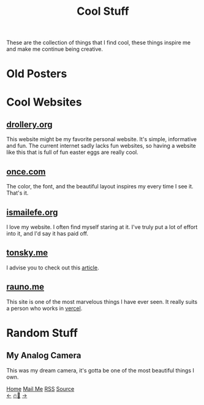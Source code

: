#+title: Cool Stuff

#+HTML_HEAD: <!-- the gallery library is made by lokesh https://github.com/lokesh/lightbox2/ -->
#+LANGUAGE: en

#+HTML_HEAD: <link rel="stylesheet" type="text/css" href="/templates/style.css" />
#+HTML_HEAD: <link rel="stylesheet" type="text/css" href="/more/cool_stuff/cool_stuff.css" />
#+HTML_HEAD: <link rel="stylesheet" type="text/css" href="/etc/lightbox2/dist/css/lightbox.css" />
#+HTML_HEAD: <link rel="apple-touch-icon" sizes="180x180" href="/favicon/apple-touch-icon.png">
#+HTML_HEAD: <link rel="icon" type="image/png" sizes="32x32" href="/favicon/favicon-32x32.png">
#+HTML_HEAD: <link rel="icon" type="image/png" sizes="16x16" href="/favicon/favicon-16x16.png">

These are the collection of things that I find cool, these things inspire me and make me continue being creative.

* Old Posters
#+begin_export html
    <div class="old-container">
      <a href="/more/cool_stuff/pics/apple.png" data-lightbox="old">
        <img
          data-lightbox="old"
          class="posters-image"
          src="/more/cool_stuff/pics/apple.png"
      /></a>
      <a href="/more/cool_stuff/pics/new_balance.png" data-lightbox="old">
        <img
          data-lightbox="old"
          class="posters-image"
          src="/more/cool_stuff/pics/new_balance.png"
      /></a>
      <a href="/more/cool_stuff/pics/rugrats.png" data-lightbox="old">
        <img
          data-lightbox="old"
          class="posters-image"
          src="/more/cool_stuff/pics/rugrats.png"
      /></a>
      <a href="/more/cool_stuff/pics/thinkpad.png" data-lightbox="old">
        <img
          data-lightbox="old"
          class="posters-image"
          src="/more/cool_stuff/pics/thinkpad.png"
      /></a>
    </div>
#+end_export

* Cool Websites
** [[https://drollery.org/][drollery.org]]
#+begin_export html
    <img src="/more/cool_stuff/pics/drollery.png" />
#+end_export
This website might be my favorite personal website. It's simple, informative and fun. The current internet sadly lacks fun websites, so having a website like this that is full of fun easter eggs are really cool.
** [[https://once.com][once.com]]
#+begin_export html
    <img src="/more/cool_stuff/pics/once.png" />
#+end_export
The color, the font, and the beautiful layout inspires my every time I see it. That's it.
** [[https://ismailefe.org][ismailefe.org]]
#+begin_export html
    <img src="/more/cool_stuff/pics/ismailefe.png" />
#+end_export
I love my website. I often find myself staring at it. I've truly put a lot of effort into it, and I'd say it has paid off.
** [[https://tonsky.me/][tonsky.me]]
#+begin_export html
    <img src="/more/cool_stuff/pics/tonsky.png" />
#+end_export
I advise you to check out this [[https://tonsky.me/blog/unicode/][article]].

** [[https://rauno.me/][rauno.me]]

#+begin_export html
    <img src="/more/cool_stuff/pics/rauno.png" />
#+end_export

This site is one of the most marvelous things I have ever seen. It really suits a person who works in [[https://vercel.com/][vercel]].

* Random Stuff
** My Analog Camera
#+begin_export html
<img src="/more/cool_stuff/pics/camera.png"/>
#+end_export
This was my dream camera, it's gotta be one of the most beautiful things I own.


#+BEGIN_EXPORT html
<div class="bottom-header">
  <a class="bottom-header-link" href="/">Home</a>
  <a href="mailto:ismailefetop@gmail.com" class="bottom-header-link">Mail Me</a>
  <a class="bottom-header-link" href="/feed.xml" target="_blank">RSS</a>
  <a class="bottom-header-link" href="https://github.com/Ektaynot/ismailefe_org" target="_blank">Source</a>
</div>
<div class="firechickenwebring">
  <a href="https://firechicken.club/efe/prev">←</a>
  <a href="https://firechicken.club">🔥⁠🐓</a>
  <a href="https://firechicken.club/efe/next">→</a>
</div>
    <script src="/etc/lightbox2/dist/js/lightbox-plus-jquery.js"></script>
    <script>
      lightbox.option({
        resizeDuration: 0,
        wrapAround: true,
        fadeDuration: 0,
        imageFadeDuration: 0,
      });
    </script>
#+END_EXPORT
